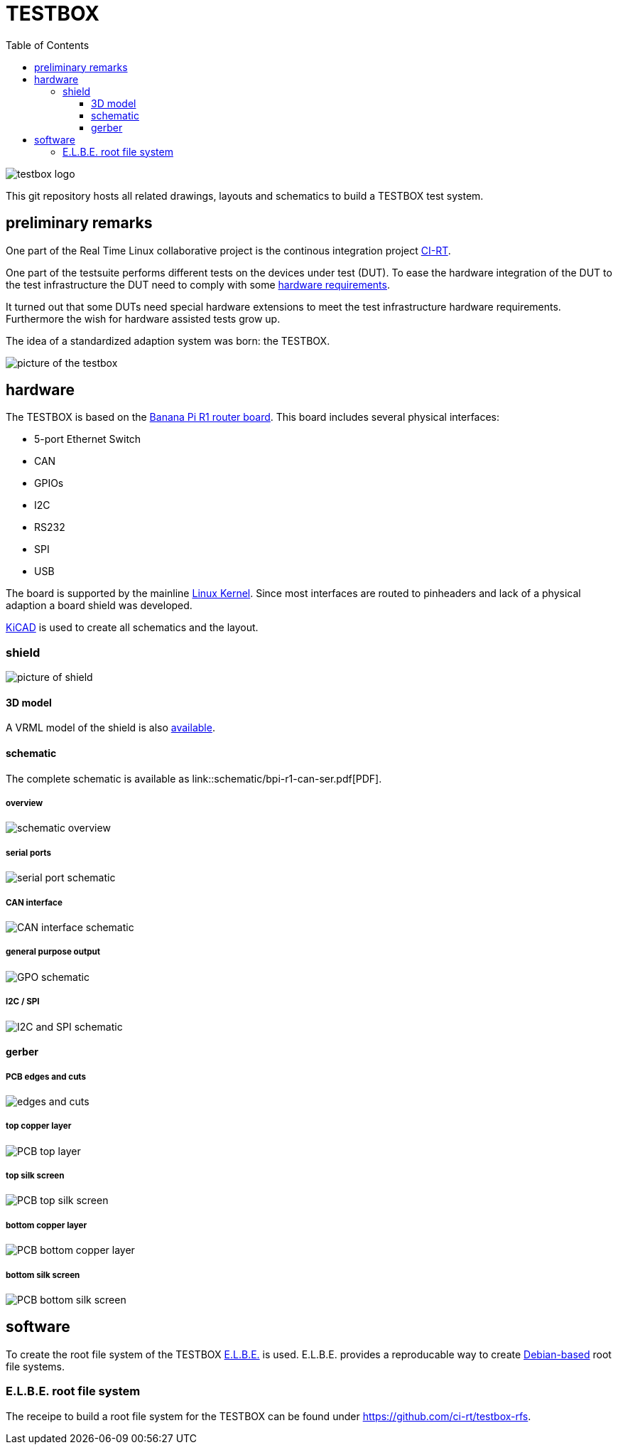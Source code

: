 = TESTBOX
:toc:
:toclevels: 3

image::docs/testbox-logo.png[]

This git repository hosts all related drawings, layouts and schematics
to build a TESTBOX test system.

== preliminary remarks
One part of the Real Time Linux collaborative project is the continous
integration project https://ci-rt.linutronix.de/RT-Test/[CI-RT].

One part of the testsuite performs different tests on the devices under test
(DUT). To ease the hardware integration of the DUT to the test infrastructure
the DUT need to comply with some
https://ci-rt.linutronix.de/download/system-requirements.pdf[hardware
requirements].

It turned out that some DUTs need special hardware extensions to meet the
test infrastructure hardware requirements. Furthermore the wish for hardware
assisted tests grow up.

The idea of a standardized adaption system was born: the TESTBOX.

image::docs/testbox.jpg[picture of the testbox]

== hardware
The TESTBOX is based on the http://www.banana-pi.org/r1.html[Banana Pi R1
router board]. This board includes several physical interfaces:

 * 5-port Ethernet Switch
 * CAN
 * GPIOs
 * I2C
 * RS232
 * SPI
 * USB

The board is supported by the mainline
https://git.kernel.org/pub/scm/linux/kernel/git/stable/linux-stable.git/tree/arch/arm/boot/dts/sun7i-a20-lamobo-r1.dts?h=linux-4.9.y[Linux Kernel].
Since most interfaces are routed to pinheaders and lack of a physical adaption
a board shield was developed.

http://kicad-pcb.org[KiCAD] is used to create all schematics and the layout.

=== shield
image:3D/bpi-r1-can-ser.png[picture of shield]

==== 3D model
A VRML model of the shield is also link:3D/bpi-r1-can-ser.wrl[available].

==== schematic
The complete schematic is available as
link::schematic/bpi-r1-can-ser.pdf[PDF].

===== overview
image::schematic/bpi-r1-can-ser-0.png[schematic overview]

===== serial ports
image::schematic/bpi-r1-can-ser-1.png[serial port schematic]

===== CAN interface
image::schematic/bpi-r1-can-ser-2.png[CAN interface schematic]

===== general purpose output
image::schematic/bpi-r1-can-ser-3.png[GPO schematic]

===== I2C / SPI
image::schematic/bpi-r1-can-ser-4.png[I2C and SPI schematic]

==== gerber
===== PCB edges and cuts
image::gerber/bpi-r1-can-ser-Edge.Cuts.svg[edges and cuts]

===== top copper layer
image::gerber/bpi-r1-can-ser-F.Cu.svg[PCB top layer]

===== top silk screen
image::gerber/bpi-r1-can-ser-F.SilkS.svg[PCB top silk screen]

===== bottom copper layer
image::gerber/bpi-r1-can-ser-B.Cu.svg[PCB bottom copper layer]

===== bottom silk screen
image::gerber/bpi-r1-can-ser-B.SilkS.svg[PCB bottom silk screen]

== software
To create the root file system of the TESTBOX http://elbe-rfs.org/[E.L.B.E.]
is used. E.L.B.E. provides a reproducable way to create
http://debian.org[Debian-based] root file systems.

=== E.L.B.E. root file system
The receipe to build a root file system for the TESTBOX can be found under
https://github.com/ci-rt/testbox-rfs[].
